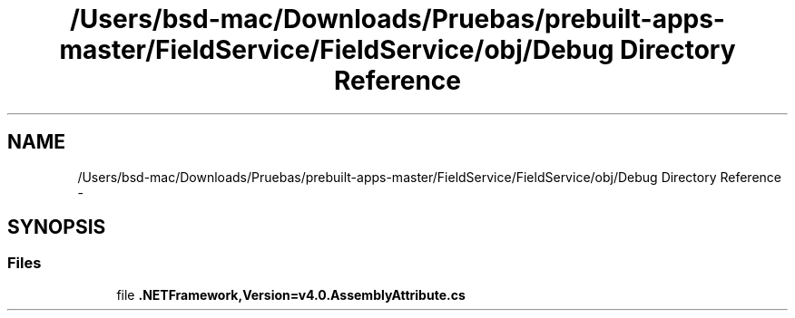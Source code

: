 .TH "/Users/bsd-mac/Downloads/Pruebas/prebuilt-apps-master/FieldService/FieldService/obj/Debug Directory Reference" 3 "Tue Jul 1 2014" "My Project" \" -*- nroff -*-
.ad l
.nh
.SH NAME
/Users/bsd-mac/Downloads/Pruebas/prebuilt-apps-master/FieldService/FieldService/obj/Debug Directory Reference \- 
.SH SYNOPSIS
.br
.PP
.SS "Files"

.in +1c
.ti -1c
.RI "file \fB\&.NETFramework,Version=v4\&.0\&.AssemblyAttribute\&.cs\fP"
.br
.in -1c
